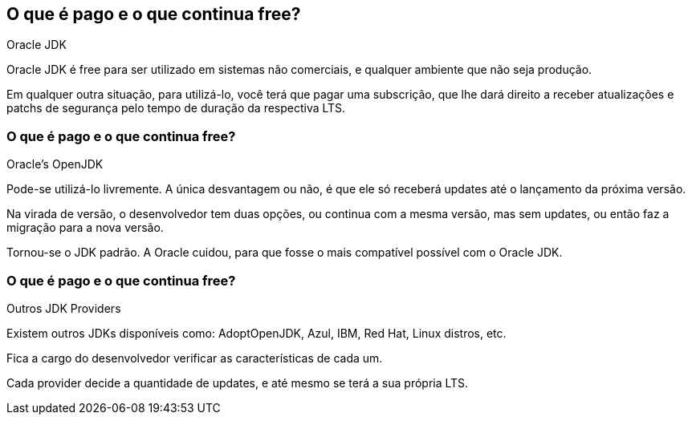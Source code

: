 == O que é pago e o que continua free?

.Oracle JDK

Oracle JDK é free para ser utilizado em sistemas não comerciais,
e qualquer ambiente que não seja produção.

Em qualquer outra situação, para utilizá-lo, você terá que
pagar uma subscrição, que lhe dará direito a receber
atualizações e patchs de segurança pelo tempo de duração
da respectiva LTS.

=== O que é pago e o que continua free?

.Oracle's OpenJDK

Pode-se utilizá-lo livremente. A única desvantagem ou não, é que
ele só receberá updates até o lançamento da próxima versão.

Na virada de versão, o desenvolvedor tem duas opções, ou continua
com a mesma versão, mas sem updates, ou então faz a migração para
a nova versão.

Tornou-se o JDK padrão. A Oracle cuidou, para que fosse o mais
compatível possível com o Oracle JDK.

=== O que é pago e o que continua free?

.Outros JDK Providers

Existem outros JDKs disponíveis como: AdoptOpenJDK, Azul, IBM,
Red Hat, Linux distros, etc.

Fica a cargo do desenvolvedor verificar as características de
cada um.

Cada provider decide a quantidade de updates, e até mesmo
se terá a sua própria LTS.

